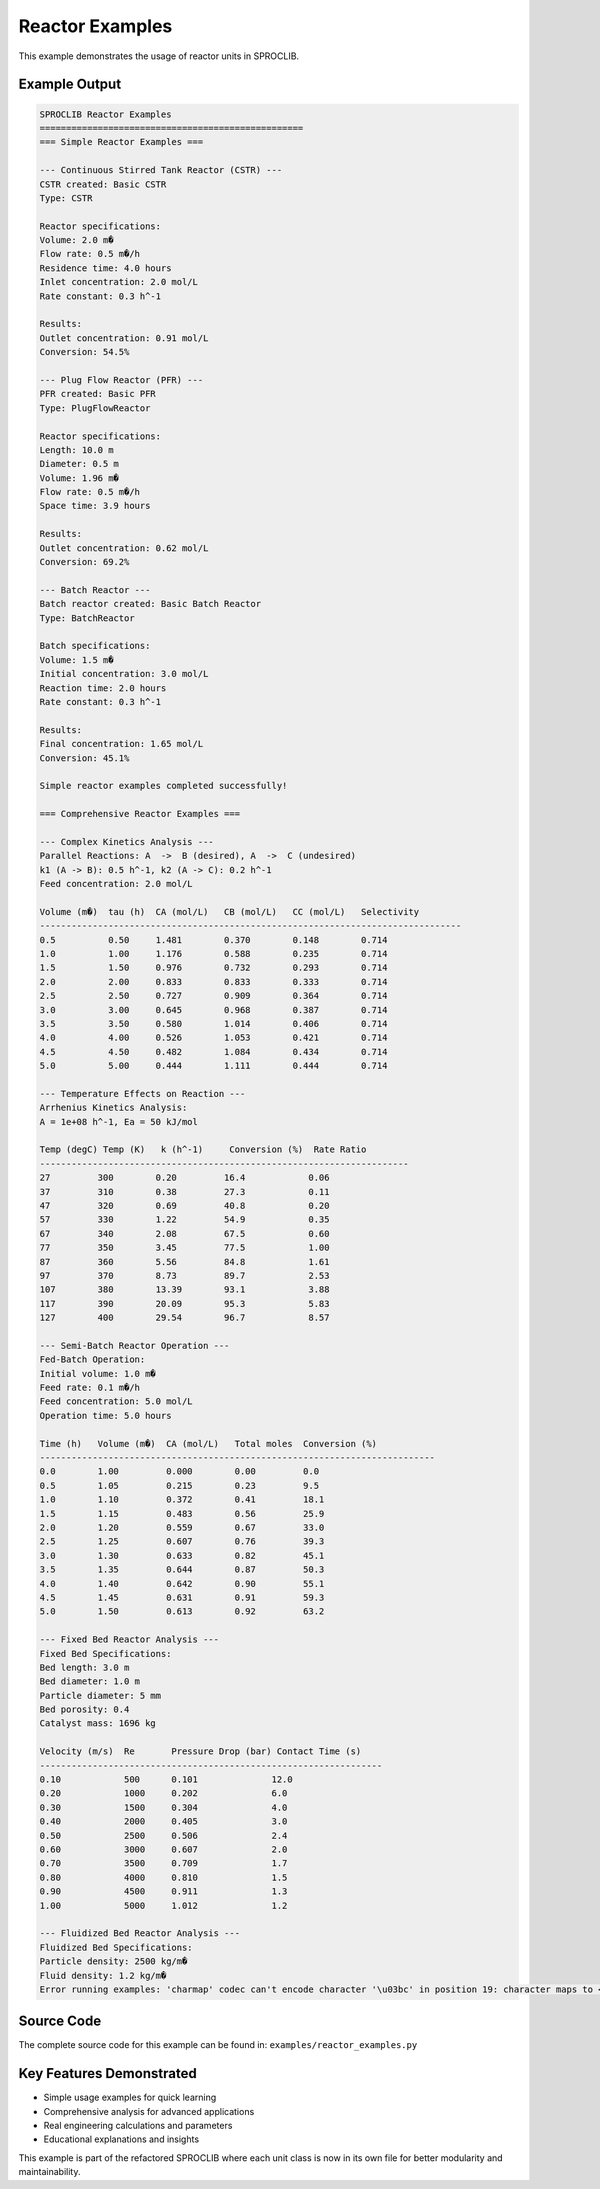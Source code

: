 
Reactor Examples
================

This example demonstrates the usage of reactor units in SPROCLIB.

Example Output
--------------

.. code-block:: text

    SPROCLIB Reactor Examples
    ==================================================
    === Simple Reactor Examples ===
    
    --- Continuous Stirred Tank Reactor (CSTR) ---
    CSTR created: Basic CSTR
    Type: CSTR
    
    Reactor specifications:
    Volume: 2.0 m�
    Flow rate: 0.5 m�/h
    Residence time: 4.0 hours
    Inlet concentration: 2.0 mol/L
    Rate constant: 0.3 h^-1
    
    Results:
    Outlet concentration: 0.91 mol/L
    Conversion: 54.5%
    
    --- Plug Flow Reactor (PFR) ---
    PFR created: Basic PFR
    Type: PlugFlowReactor
    
    Reactor specifications:
    Length: 10.0 m
    Diameter: 0.5 m
    Volume: 1.96 m�
    Flow rate: 0.5 m�/h
    Space time: 3.9 hours
    
    Results:
    Outlet concentration: 0.62 mol/L
    Conversion: 69.2%
    
    --- Batch Reactor ---
    Batch reactor created: Basic Batch Reactor
    Type: BatchReactor
    
    Batch specifications:
    Volume: 1.5 m�
    Initial concentration: 3.0 mol/L
    Reaction time: 2.0 hours
    Rate constant: 0.3 h^-1
    
    Results:
    Final concentration: 1.65 mol/L
    Conversion: 45.1%
    
    Simple reactor examples completed successfully!
    
    === Comprehensive Reactor Examples ===
    
    --- Complex Kinetics Analysis ---
    Parallel Reactions: A  ->  B (desired), A  ->  C (undesired)
    k1 (A -> B): 0.5 h^-1, k2 (A -> C): 0.2 h^-1
    Feed concentration: 2.0 mol/L
    
    Volume (m�)  tau (h)  CA (mol/L)   CB (mol/L)   CC (mol/L)   Selectivity 
    --------------------------------------------------------------------------------
    0.5          0.50     1.481        0.370        0.148        0.714       
    1.0          1.00     1.176        0.588        0.235        0.714       
    1.5          1.50     0.976        0.732        0.293        0.714       
    2.0          2.00     0.833        0.833        0.333        0.714       
    2.5          2.50     0.727        0.909        0.364        0.714       
    3.0          3.00     0.645        0.968        0.387        0.714       
    3.5          3.50     0.580        1.014        0.406        0.714       
    4.0          4.00     0.526        1.053        0.421        0.714       
    4.5          4.50     0.482        1.084        0.434        0.714       
    5.0          5.00     0.444        1.111        0.444        0.714       
    
    --- Temperature Effects on Reaction ---
    Arrhenius Kinetics Analysis:
    A = 1e+08 h^-1, Ea = 50 kJ/mol
    
    Temp (degC) Temp (K)   k (h^-1)     Conversion (%)  Rate Ratio  
    ----------------------------------------------------------------------
    27         300        0.20         16.4            0.06        
    37         310        0.38         27.3            0.11        
    47         320        0.69         40.8            0.20        
    57         330        1.22         54.9            0.35        
    67         340        2.08         67.5            0.60        
    77         350        3.45         77.5            1.00        
    87         360        5.56         84.8            1.61        
    97         370        8.73         89.7            2.53        
    107        380        13.39        93.1            3.88        
    117        390        20.09        95.3            5.83        
    127        400        29.54        96.7            8.57        
    
    --- Semi-Batch Reactor Operation ---
    Fed-Batch Operation:
    Initial volume: 1.0 m�
    Feed rate: 0.1 m�/h
    Feed concentration: 5.0 mol/L
    Operation time: 5.0 hours
    
    Time (h)   Volume (m�)  CA (mol/L)   Total moles  Conversion (%) 
    ---------------------------------------------------------------------------
    0.0        1.00         0.000        0.00         0.0            
    0.5        1.05         0.215        0.23         9.5            
    1.0        1.10         0.372        0.41         18.1           
    1.5        1.15         0.483        0.56         25.9           
    2.0        1.20         0.559        0.67         33.0           
    2.5        1.25         0.607        0.76         39.3           
    3.0        1.30         0.633        0.82         45.1           
    3.5        1.35         0.644        0.87         50.3           
    4.0        1.40         0.642        0.90         55.1           
    4.5        1.45         0.631        0.91         59.3           
    5.0        1.50         0.613        0.92         63.2           
    
    --- Fixed Bed Reactor Analysis ---
    Fixed Bed Specifications:
    Bed length: 3.0 m
    Bed diameter: 1.0 m
    Particle diameter: 5 mm
    Bed porosity: 0.4
    Catalyst mass: 1696 kg
    
    Velocity (m/s)  Re       Pressure Drop (bar) Contact Time (s)  
    -----------------------------------------------------------------
    0.10            500      0.101              12.0              
    0.20            1000     0.202              6.0               
    0.30            1500     0.304              4.0               
    0.40            2000     0.405              3.0               
    0.50            2500     0.506              2.4               
    0.60            3000     0.607              2.0               
    0.70            3500     0.709              1.7               
    0.80            4000     0.810              1.5               
    0.90            4500     0.911              1.3               
    1.00            5000     1.012              1.2               
    
    --- Fluidized Bed Reactor Analysis ---
    Fluidized Bed Specifications:
    Particle density: 2500 kg/m�
    Fluid density: 1.2 kg/m�
    Error running examples: 'charmap' codec can't encode character '\u03bc' in position 19: character maps to <undefined>

Source Code
-----------

The complete source code for this example can be found in:
``examples/reactor_examples.py``

Key Features Demonstrated
-------------------------

* Simple usage examples for quick learning
* Comprehensive analysis for advanced applications  
* Real engineering calculations and parameters
* Educational explanations and insights

This example is part of the refactored SPROCLIB where each unit class 
is now in its own file for better modularity and maintainability.
